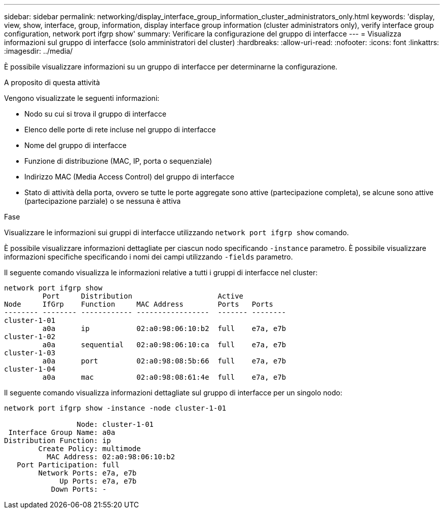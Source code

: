 ---
sidebar: sidebar 
permalink: networking/display_interface_group_information_cluster_administrators_only.html 
keywords: 'display, view, show, interface, group, information, display interface group information (cluster administrators only), verify interface group configuration, network port ifgrp show' 
summary: Verificare la configurazione del gruppo di interfacce 
---
= Visualizza informazioni sul gruppo di interfacce (solo amministratori del cluster)
:hardbreaks:
:allow-uri-read: 
:nofooter: 
:icons: font
:linkattrs: 
:imagesdir: ../media/


[role="lead"]
È possibile visualizzare informazioni su un gruppo di interfacce per determinarne la configurazione.

.A proposito di questa attività
Vengono visualizzate le seguenti informazioni:

* Nodo su cui si trova il gruppo di interfacce
* Elenco delle porte di rete incluse nel gruppo di interfacce
* Nome del gruppo di interfacce
* Funzione di distribuzione (MAC, IP, porta o sequenziale)
* Indirizzo MAC (Media Access Control) del gruppo di interfacce
* Stato di attività della porta, ovvero se tutte le porte aggregate sono attive (partecipazione completa), se alcune sono attive (partecipazione parziale) o se nessuna è attiva


.Fase
Visualizzare le informazioni sui gruppi di interfacce utilizzando `network port ifgrp show` comando.

È possibile visualizzare informazioni dettagliate per ciascun nodo specificando `-instance` parametro. È possibile visualizzare informazioni specifiche specificando i nomi dei campi utilizzando `-fields` parametro.

Il seguente comando visualizza le informazioni relative a tutti i gruppi di interfacce nel cluster:

....
network port ifgrp show
         Port     Distribution                    Active
Node     IfGrp    Function     MAC Address        Ports   Ports
-------- -------- ------------ -----------------  ------- --------
cluster-1-01
         a0a      ip           02:a0:98:06:10:b2  full    e7a, e7b
cluster-1-02
         a0a      sequential   02:a0:98:06:10:ca  full    e7a, e7b
cluster-1-03
         a0a      port         02:a0:98:08:5b:66  full    e7a, e7b
cluster-1-04
         a0a      mac          02:a0:98:08:61:4e  full    e7a, e7b
....
Il seguente comando visualizza informazioni dettagliate sul gruppo di interfacce per un singolo nodo:

....
network port ifgrp show -instance -node cluster-1-01

                 Node: cluster-1-01
 Interface Group Name: a0a
Distribution Function: ip
        Create Policy: multimode
          MAC Address: 02:a0:98:06:10:b2
   Port Participation: full
        Network Ports: e7a, e7b
             Up Ports: e7a, e7b
           Down Ports: -
....